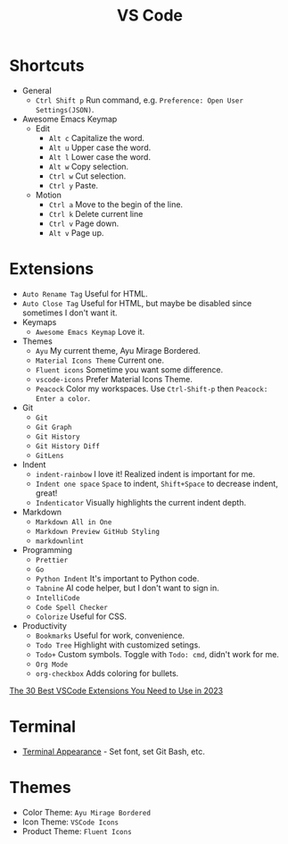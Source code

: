 #+title: VS Code

* Shortcuts
+ General
  - =Ctrl Shift p= Run command, e.g. =Preference: Open User Settings(JSON)=.
+ Awesome Emacs Keymap
  - Edit
    + =Alt c= Capitalize the word.
    + =Alt u= Upper case the word.
    + =Alt l= Lower case the word.
    + =Alt w= Copy selection.
    + =Ctrl w= Cut selection.
    + =Ctrl y= Paste.
  - Motion
    + =Ctrl a= Move to the begin of the line.
    + =Ctrl k= Delete current line
    + =Ctrl v= Page down.
    + =Alt v= Page up.

* Extensions
+ =Auto Rename Tag= Useful for HTML.
+ =Auto Close Tag= Useful for HTML, but maybe be disabled since sometimes I don't want it.
+ Keymaps
  - =Awesome Emacs Keymap= Love it.
+ Themes
  - =Ayu= My current theme, Ayu Mirage Bordered.
  - =Material Icons Theme= Current one.
  - =Fluent icons= Sometime you want some difference.
  - =vscode-icons= Prefer Material Icons Theme.
  - =Peacock= Color my workspaces. Use =Ctrl-Shift-p= then =Peacock: Enter a color=.
+ Git
  - =Git=
  - =Git Graph=
  - =Git History=
  - =Git History Diff=
  - =GitLens=
+ Indent
  - =indent-rainbow= I love it! Realized indent is important for me.
  - =Indent one space= =Space= to indent, =Shift+Space= to decrease indent, great!
  - =Indenticator= Visually highlights the current indent depth.
+ Markdown
  - =Markdown All in One=
  - =Markdown Preview GitHub Styling=
  - =markdownlint=
+ Programming
  - =Prettier=
  - =Go=
  - =Python Indent= It's important to Python code.
  - =Tabnine= AI code helper, but I don't want to sign in.
  - =IntelliCode=
  - =Code Spell Checker=
  - =Colorize= Useful for CSS.
+ Productivity
  - =Bookmarks= Useful for work, convenience.
  - =Todo Tree= Highlight with customized setings.
  - =Todo+= Custom symbols. Toggle with =Todo: cmd=, didn't work for me.
  - =Org Mode=
  - =org-checkbox= Adds coloring for bullets.

[[https://hackr.io/blog/best-vscode-extensions][The 30 Best VSCode Extensions You Need to Use in 2023]]

* Terminal
+ [[https://code.visualstudio.com/docs/terminal/appearance][Terminal Appearance]] - Set font, set Git Bash, etc.

* Themes
+ Color Theme: =Ayu Mirage Bordered=
+ Icon Theme: =VSCode Icons=
+ Product Theme: =Fluent Icons=
